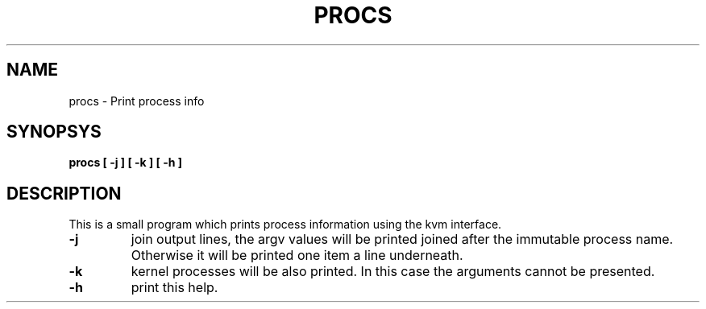 .TH PROCS "8" "2022-06-21" "Print process info" "System Commands"

.SH NAME
procs \- Print process info

.SH SYNOPSYS
.B procs
.B [ \-j ]
.B [ \-k ]
.B [ \-h ]

.SH DESCRIPTION
This is a small program which prints process information using
the kvm interface.

.TP
.B \-j
join output lines, the argv values will be printed joined
after the immutable process name. Otherwise it will be printed
one item a line underneath.

.TP
.B \-k
kernel processes will be also printed. In this case the arguments
cannot be presented.

.TP
.B \-h
print this help.

.RE

